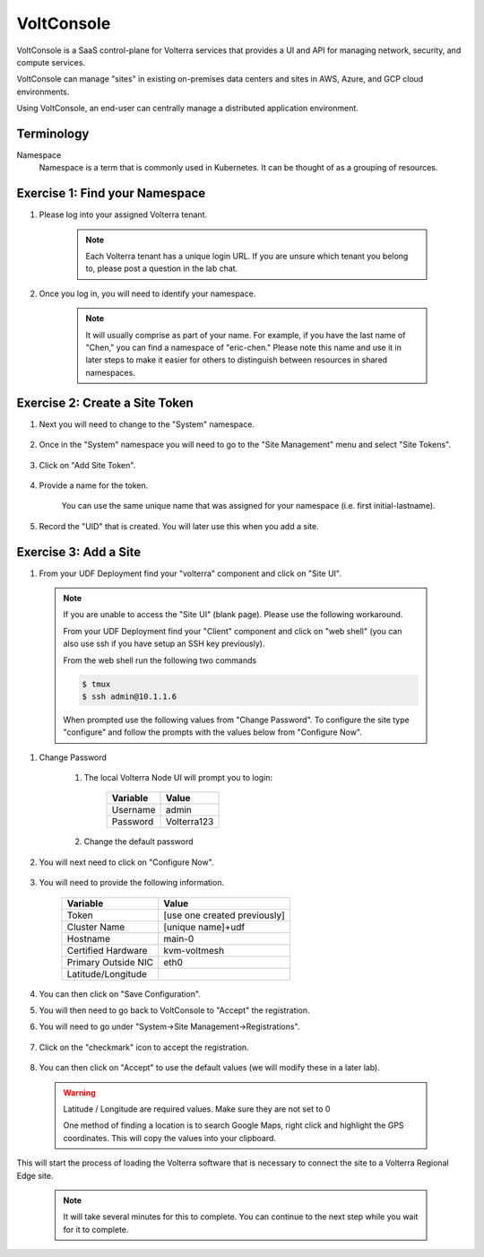 VoltConsole
===========

VoltConsole is a SaaS control-plane for Volterra services that provides a UI and API for managing network, security, and compute services.

VoltConsole can manage "sites" in existing on-premises data centers and sites in AWS, Azure, and GCP cloud environments.

Using VoltConsole, an end-user can centrally manage a distributed application environment.

Terminology
~~~~~~~~~~~~~

Namespace
    Namespace is a term that is commonly used in Kubernetes.  It can be thought of as a grouping of resources.

Exercise 1: Find your Namespace
~~~~~~~~~~~~~~~~~~~~~~~~~~~~~~~

#. Please log into your assigned Volterra tenant. 

    .. note:: Each Volterra tenant has a unique login URL.  
        If you are unsure which tenant you belong to, please post a question in the lab chat. 

#. Once you log in, you will need to identify your namespace.  

    .. note:: It will usually comprise as part of your name.  For example,
        if you have the last name of "Chen," you can find a namespace of
        "eric-chen."  Please note this name and use it in later steps to make it easier for others to distinguish between resources in shared namespaces.

    .. image:: ../_static/find-namespace.png

Exercise 2: Create a Site Token
~~~~~~~~~~~~~~~~~~~~~~~~~~~~~~~

#. Next you will need to change to the "System" namespace.

    .. image:: ../_static/system-namespace.png

#. Once in the "System" namespace you will need to go to the "Site Management" menu and select "Site Tokens".

    .. image:: ../_static/site-tokens-menu.png

#. Click on "Add Site Token".

    .. image:: ../_static/add-site-token-button.png

#. Provide a name for the token.  

    You can use the same unique name that was assigned for your namespace (i.e. first initial-lastname).

#. Record the "UID" that is created.  You will later use this when you add a site.

Exercise 3: Add a Site
~~~~~~~~~~~~~~~~~~~~~~

#. From your UDF Deployment find your "volterra" component and click on "Site UI".

    .. image:: ../_static/udf-site-ui.png

  .. note:: 
    
    If you are unable to access the "Site UI" (blank page).  Please use the following workaround.

    From your UDF Deployment find your "Client" component and click on "web shell" (you can also 
    use ssh if you have setup an SSH key previously).

    From the web shell run the following two commands

    .. code-block:: shell
      
      $ tmux
      $ ssh admin@10.1.1.6

    When prompted use the following values from "Change Password".  To configure the site type "configure" and follow
    the prompts with the values below from "Configure Now".

#. Change Password

    #. The local Volterra Node UI will prompt you to login:

        =================== =====
        Variable            Value
        =================== =====
        Username            admin
        Password            Volterra123
        =================== =====
    
    #. Change the default password 

#. You will next need to click on "Configure Now".

    .. image:: ../_static/site-ui-configure-now.png

#. You will need to provide the following information.

    =================== =====
    Variable            Value
    =================== =====
    Token               [use one created previously]
    Cluster Name        [unique name]+udf
    Hostname            main-0
    Certified Hardware  kvm-voltmesh
    Primary Outside NIC eth0
    Latitude/Longitude      
    =================== =====

#. You can then click on "Save Configuration". 

#. You will then need to go back to VoltConsole to "Accept" the registration.

#. You will need to go under "System->Site Management->Registrations".

    .. image:: ../_static/registrations-menu.png

#. Click on the "checkmark" icon to accept the registration.

    .. image:: ../_static/registrations-accept.png

#. You can then click on "Accept" to use the default values (we will modify these in a later lab).

  .. warning:: 
        
        Latitude / Longitude are required values.  Make sure they are not set to 0

        One method of finding a location is to search Google Maps, right click and 
        highlight the GPS coordinates.  This will copy the values into your clipboard.
        |geolocation|

This will start the process of loading the Volterra software that is 
necessary to connect the site to a Volterra Regional Edge site.

    .. note:: It will take several minutes for this to complete.  You can continue to the next step while you wait for it to complete.

.. |geolocation| image:: ../_static/geolocation.png